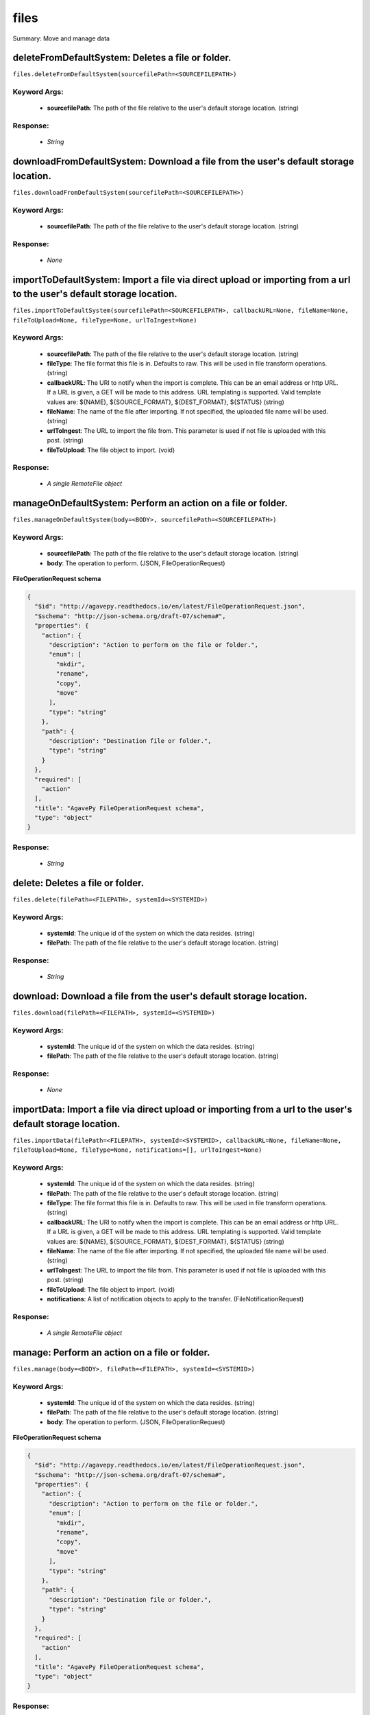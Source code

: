 *****
files
*****

Summary: Move and manage data

deleteFromDefaultSystem: Deletes a file or folder.
==================================================
``files.deleteFromDefaultSystem(sourcefilePath=<SOURCEFILEPATH>)``

Keyword Args:
-------------
    * **sourcefilePath**: The path of the file relative to the user's default storage location. (string)


Response:
---------
    * *String*

downloadFromDefaultSystem: Download a file from the user's default storage location.
====================================================================================
``files.downloadFromDefaultSystem(sourcefilePath=<SOURCEFILEPATH>)``

Keyword Args:
-------------
    * **sourcefilePath**: The path of the file relative to the user's default storage location. (string)


Response:
---------
    * *None*

importToDefaultSystem: Import a file via direct upload or importing from a url to the user's default storage location.
======================================================================================================================
``files.importToDefaultSystem(sourcefilePath=<SOURCEFILEPATH>, callbackURL=None, fileName=None, fileToUpload=None, fileType=None, urlToIngest=None)``

Keyword Args:
-------------
    * **sourcefilePath**: The path of the file relative to the user's default storage location. (string)
    * **fileType**: The file format this file is in. Defaults to raw. This will be used in file transform operations. (string)
    * **callbackURL**: The URI to notify when the import is complete. This can be an email address or http URL. If a URL is given, a GET will be made to this address. URL templating is supported. Valid template values are: ${NAME}, ${SOURCE_FORMAT}, ${DEST_FORMAT}, ${STATUS} (string)
    * **fileName**: The name of the file after importing. If not specified, the uploaded file name will be used. (string)
    * **urlToIngest**: The URL to import the file from. This parameter is used if not file is uploaded with this post. (string)
    * **fileToUpload**: The file object to import. (void)


Response:
---------
    * *A single RemoteFile object*

manageOnDefaultSystem: Perform an action on a file or folder.
=============================================================
``files.manageOnDefaultSystem(body=<BODY>, sourcefilePath=<SOURCEFILEPATH>)``

Keyword Args:
-------------
    * **sourcefilePath**: The path of the file relative to the user's default storage location. (string)
    * **body**: The operation to perform.  (JSON, FileOperationRequest)


**FileOperationRequest schema**

.. code-block:: javascript

    {
      "$id": "http://agavepy.readthedocs.io/en/latest/FileOperationRequest.json",
      "$schema": "http://json-schema.org/draft-07/schema#",
      "properties": {
        "action": {
          "description": "Action to perform on the file or folder.",
          "enum": [
            "mkdir",
            "rename",
            "copy",
            "move"
          ],
          "type": "string"
        },
        "path": {
          "description": "Destination file or folder.",
          "type": "string"
        }
      },
      "required": [
        "action"
      ],
      "title": "AgavePy FileOperationRequest schema",
      "type": "object"
    }

Response:
---------
    * *String*

delete: Deletes a file or folder.
=================================
``files.delete(filePath=<FILEPATH>, systemId=<SYSTEMID>)``

Keyword Args:
-------------
    * **systemId**: The unique id of the system on which the data resides. (string)
    * **filePath**: The path of the file relative to the user's default storage location. (string)


Response:
---------
    * *String*

download: Download a file from the user's default storage location.
===================================================================
``files.download(filePath=<FILEPATH>, systemId=<SYSTEMID>)``

Keyword Args:
-------------
    * **systemId**: The unique id of the system on which the data resides. (string)
    * **filePath**: The path of the file relative to the user's default storage location. (string)


Response:
---------
    * *None*

importData: Import a file via direct upload or importing from a url to the user's default storage location.
===========================================================================================================
``files.importData(filePath=<FILEPATH>, systemId=<SYSTEMID>, callbackURL=None, fileName=None, fileToUpload=None, fileType=None, notifications=[], urlToIngest=None)``

Keyword Args:
-------------
    * **systemId**: The unique id of the system on which the data resides. (string)
    * **filePath**: The path of the file relative to the user's default storage location. (string)
    * **fileType**: The file format this file is in. Defaults to raw. This will be used in file transform operations. (string)
    * **callbackURL**: The URI to notify when the import is complete. This can be an email address or http URL. If a URL is given, a GET will be made to this address. URL templating is supported. Valid template values are: ${NAME}, ${SOURCE_FORMAT}, ${DEST_FORMAT}, ${STATUS} (string)
    * **fileName**: The name of the file after importing. If not specified, the uploaded file name will be used. (string)
    * **urlToIngest**: The URL to import the file from. This parameter is used if not file is uploaded with this post. (string)
    * **fileToUpload**: The file object to import. (void)
    * **notifications**: A list of notification objects to apply to the transfer.  (FileNotificationRequest)


Response:
---------
    * *A single RemoteFile object*

manage: Perform an action on a file or folder.
==============================================
``files.manage(body=<BODY>, filePath=<FILEPATH>, systemId=<SYSTEMID>)``

Keyword Args:
-------------
    * **systemId**: The unique id of the system on which the data resides. (string)
    * **filePath**: The path of the file relative to the user's default storage location. (string)
    * **body**: The operation to perform.  (JSON, FileOperationRequest)


**FileOperationRequest schema**

.. code-block:: javascript

    {
      "$id": "http://agavepy.readthedocs.io/en/latest/FileOperationRequest.json",
      "$schema": "http://json-schema.org/draft-07/schema#",
      "properties": {
        "action": {
          "description": "Action to perform on the file or folder.",
          "enum": [
            "mkdir",
            "rename",
            "copy",
            "move"
          ],
          "type": "string"
        },
        "path": {
          "description": "Destination file or folder.",
          "type": "string"
        }
      },
      "required": [
        "action"
      ],
      "title": "AgavePy FileOperationRequest schema",
      "type": "object"
    }

Response:
---------
    * *String*

listOnDefaultSystem: Get a remote directory listing.
====================================================
``files.listOnDefaultSystem(filePath=<FILEPATH>, limit=250, offset=0)``

Keyword Args:
-------------
    * **filePath**: The path of the file relative to the user's default storage location. (string)
    * **limit**: The max number of results. (integer)
    * **offset**: The number of records to when returning the results. When paginating results, the page number = ceil(offset/limit) (integer)


Response:
---------
    * *Array of RemoteFile objects*

list: Get a remote directory listing on a specific system.
==========================================================
``files.list(filePath=<FILEPATH>, systemId=<SYSTEMID>, limit=250, offset=0)``

Keyword Args:
-------------
    * **systemId**: The unique id of the system on which the data resides. (string)
    * **filePath**: The path of the file relative to the user's default storage location. (string)
    * **limit**: The max number of results. (integer)
    * **offset**: The number of records to when returning the results. When paginating results, the page number = ceil(offset/limit) (integer)


Response:
---------
    * *Array of RemoteFile objects*

getHistoryOnDefaultSystem: Download a file from the user's default storage location.
====================================================================================
``files.getHistoryOnDefaultSystem(filePath=<FILEPATH>, limit=250, offset=0)``

Keyword Args:
-------------
    * **filePath**: The path of the file relative to the user's default storage location. (string)
    * **limit**: The max number of results. (integer)
    * **offset**: The number of records to when returning the results. When paginating results, the page number = ceil(offset/limit) (integer)


Response:
---------
    * *Array of FileHistory objects*

getHistory: Return history of api actions.
==========================================
``files.getHistory(filePath=<FILEPATH>, systemId=<SYSTEMID>, limit=250, offset=0)``

Keyword Args:
-------------
    * **systemId**: The unique id of the system on which the data resides. (string)
    * **filePath**: The path of the file relative to the given system root location. (string)
    * **limit**: The max number of results. (integer)
    * **offset**: The number of records to when returning the results. When paginating results, the page number = ceil(offset/limit) (integer)


Response:
---------
    * *Array of FileHistory objects*

listPermissionsOnDefaultSystem: List all the share permissions for a file or folder.
====================================================================================
``files.listPermissionsOnDefaultSystem(filePath=<FILEPATH>, limit=250, offset=0)``

Keyword Args:
-------------
    * **filePath**: The path of the file relative to the user's default storage location. (string)
    * **limit**: The max number of results. (integer)
    * **offset**: The number of records to when returning the results. When paginating results, the page number = ceil(offset/limit) (integer)


Response:
---------
    * *Array of FilePermission objects*

updatePermissionsOnDefaultSystem: Update permissions for a single user.
=======================================================================
``files.updatePermissionsOnDefaultSystem(body=<BODY>, filePath=<FILEPATH>)``

Keyword Args:
-------------
    * **filePath**: The path of the file relative to the user's default storage location. (string)
    * **body**: The permission add or update.  (JSON, FilePermissionRequest)


**FilePermissionRequest schema**

.. code-block:: javascript

    {
      "$id": "http://agavepy.readthedocs.io/en/latest/FilePermissionRequest.json",
      "$schema": "http://json-schema.org/draft-07/schema#",
      "properties": {
        "permission": {
          "description": "The permission to set",
          "enum": [
            "READ",
            "WRITE",
            "EXECUTE",
            "READ_WRITE",
            "READ_EXECUTE",
            "WRITE_EXECUTE",
            "ALL",
            "NONE"
          ],
          "type": "string"
        },
        "recursive": {
          "description": "Should updated permissions be applied recursively. Defaults to false.",
          "type": "boolean"
        },
        "username": {
          "description": "The username of the api user whose permission is to be set.",
          "type": "string"
        }
      },
      "required": [
        "username",
        "permission"
      ],
      "title": "AgavePy FilePermissionRequest schema",
      "type": "object"
    }

Response:
---------
    * *String*

deletePermissions: Deletes all permissions on a file except those of the owner.
===============================================================================
``files.deletePermissions(filePath=<FILEPATH>, systemId=<SYSTEMID>)``

Keyword Args:
-------------
    * **filePath**: The path of the file relative to the user's default storage location. (string)
    * **systemId**: The unique id of the system on which the data resides. (string)


Response:
---------
    * *String*

listPermissions: List all the share permissions for a file or folder.
=====================================================================
``files.listPermissions(filePath=<FILEPATH>, systemId=<SYSTEMID>, limit=250, offset=0)``

Keyword Args:
-------------
    * **filePath**: The path of the file relative to the user's default storage location. (string)
    * **limit**: The max number of results. (integer)
    * **systemId**: The unique id of the system on which the data resides. (string)
    * **offset**: The number of records to when returning the results. When paginating results, the page number = ceil(offset/limit) (integer)


Response:
---------
    * *Array of FilePermission objects*

updatePermissions: Update permissions for a single user.
========================================================
``files.updatePermissions(body=<BODY>, filePath=<FILEPATH>, systemId=<SYSTEMID>)``

Keyword Args:
-------------
    * **filePath**: The path of the file relative to the user's default storage location. (string)
    * **systemId**: The unique id of the system on which the data resides. (string)
    * **body**: The permission add or update.  (JSON, FilePermissionRequest)


**FilePermissionRequest schema**

.. code-block:: javascript

    {
      "$id": "http://agavepy.readthedocs.io/en/latest/FilePermissionRequest.json",
      "$schema": "http://json-schema.org/draft-07/schema#",
      "properties": {
        "permission": {
          "description": "The permission to set",
          "enum": [
            "READ",
            "WRITE",
            "EXECUTE",
            "READ_WRITE",
            "READ_EXECUTE",
            "WRITE_EXECUTE",
            "ALL",
            "NONE"
          ],
          "type": "string"
        },
        "recursive": {
          "description": "Should updated permissions be applied recursively. Defaults to false.",
          "type": "boolean"
        },
        "username": {
          "description": "The username of the api user whose permission is to be set.",
          "type": "string"
        }
      },
      "required": [
        "username",
        "permission"
      ],
      "title": "AgavePy FilePermissionRequest schema",
      "type": "object"
    }

Response:
---------
    * *Array of FilePermission objects*

